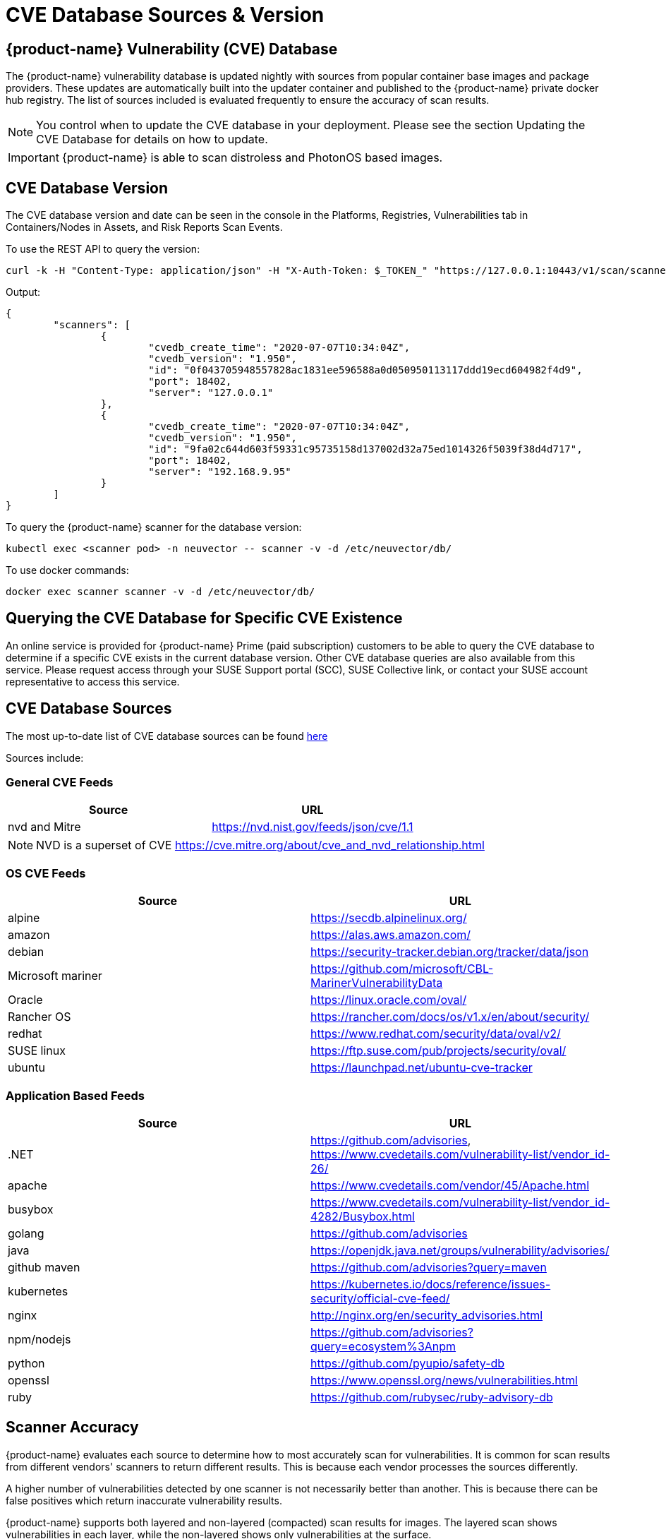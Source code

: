= CVE Database Sources & Version
:page-opendocs-origin: /06.scanning/04.cve_sources/04.cve_sources.md
:page-opendocs-slug:  /scanning/cve_sources

== {product-name} Vulnerability (CVE) Database

The {product-name} vulnerability database is updated nightly with sources from popular container base images and package providers. These updates are automatically built into the updater container and published to the {product-name} private docker hub registry. The list of sources included is evaluated frequently to ensure the accuracy of scan results.

[NOTE]
====
You control when to update the CVE database in your deployment. Please see the section Updating the CVE Database for details on how to update.
====

[IMPORTANT]
====
{product-name} is able to scan distroless and PhotonOS based images.
====

== CVE Database Version

The CVE database version and date can be seen in the console in the Platforms, Registries, Vulnerabilities tab in Containers/Nodes in Assets, and Risk Reports Scan Events.

To use the REST API to query the version:

[,shell]
----
curl -k -H "Content-Type: application/json" -H "X-Auth-Token: $_TOKEN_" "https://127.0.0.1:10443/v1/scan/scanner"
----

Output:

[,json]
----
{
	"scanners": [
		{
			"cvedb_create_time": "2020-07-07T10:34:04Z",
			"cvedb_version": "1.950",
			"id": "0f043705948557828ac1831ee596588a0d050950113117ddd19ecd604982f4d9",
			"port": 18402,
			"server": "127.0.0.1"
		},
		{
			"cvedb_create_time": "2020-07-07T10:34:04Z",
			"cvedb_version": "1.950",
			"id": "9fa02c644d603f59331c95735158d137002d32a75ed1014326f5039f38d4d717",
			"port": 18402,
			"server": "192.168.9.95"
		}
	]
}
----

To query the {product-name} scanner for the database version:

[,bash]
----
kubectl exec <scanner pod> -n neuvector -- scanner -v -d /etc/neuvector/db/
----

To use docker commands:

[,bash]
----
docker exec scanner scanner -v -d /etc/neuvector/db/
----

== Querying the CVE Database for Specific CVE Existence

An online service is provided for {product-name} Prime (paid subscription) customers to be able to query the CVE database to determine if a specific CVE exists in the current database version. Other CVE database queries are also available from this service. Please request access through your SUSE Support portal (SCC), SUSE Collective link, or contact your SUSE account representative to access this service.

== CVE Database Sources

The most up-to-date list of CVE database sources can be found https://github.com/neuvector/vul-dbgen[here]

Sources include:

=== General CVE Feeds

|===
| Source | URL

| nvd and Mitre
| https://nvd.nist.gov/feeds/json/cve/1.1
|===

[NOTE]
====
NVD is a superset of CVE https://cve.mitre.org/about/cve_and_nvd_relationship.html
====

=== OS CVE Feeds

|===
| Source | URL

| alpine
| https://secdb.alpinelinux.org/

| amazon
| https://alas.aws.amazon.com/

| debian
| https://security-tracker.debian.org/tracker/data/json

| Microsoft mariner
| https://github.com/microsoft/CBL-MarinerVulnerabilityData

| Oracle
| https://linux.oracle.com/oval/

| Rancher OS
| https://rancher.com/docs/os/v1.x/en/about/security/

| redhat
| https://www.redhat.com/security/data/oval/v2/

| SUSE linux
| https://ftp.suse.com/pub/projects/security/oval/

| ubuntu
| https://launchpad.net/ubuntu-cve-tracker
|===

=== Application Based Feeds

|===
| Source | URL

| .NET
| https://github.com/advisories, https://www.cvedetails.com/vulnerability-list/vendor_id-26/

| apache
| https://www.cvedetails.com/vendor/45/Apache.html

| busybox
| https://www.cvedetails.com/vulnerability-list/vendor_id-4282/Busybox.html

| golang
| https://github.com/advisories

| java
| https://openjdk.java.net/groups/vulnerability/advisories/

| github maven
| https://github.com/advisories?query=maven

| kubernetes
| https://kubernetes.io/docs/reference/issues-security/official-cve-feed/

| nginx
| http://nginx.org/en/security_advisories.html

| npm/nodejs
| https://github.com/advisories?query=ecosystem%3Anpm

| python
| https://github.com/pyupio/safety-db

| openssl
| https://www.openssl.org/news/vulnerabilities.html

| ruby
| https://github.com/rubysec/ruby-advisory-db
|===

== Scanner Accuracy

{product-name} evaluates each source to determine how to most accurately scan for vulnerabilities. It is common for scan results from different vendors' scanners to return different results. This is because each vendor processes the sources differently.

A higher number of vulnerabilities detected by one scanner is not necessarily better than another. This is because there can be false positives which return inaccurate vulnerability results.

{product-name} supports both layered and non-layered (compacted) scan results for images. The layered scan shows vulnerabilities in each layer, while the non-layered shows only vulnerabilities at the surface.

== Scanner Performance

A number of factors determine scanner performance. For registry scanning, the number and size of images as well as if a layered scan is being performed will determine performance. For run-time scans, the collection of container data is distributed across all Enforcers, then scheduled by the Controller for database comparison.

Multiple parallel scanners can be deployed to increase scan performance for a large number of images. The controller will schedule scan tasks across all scanners. Each scanner is a container which is deployed by a Kubernetes deployment/replicaset.
